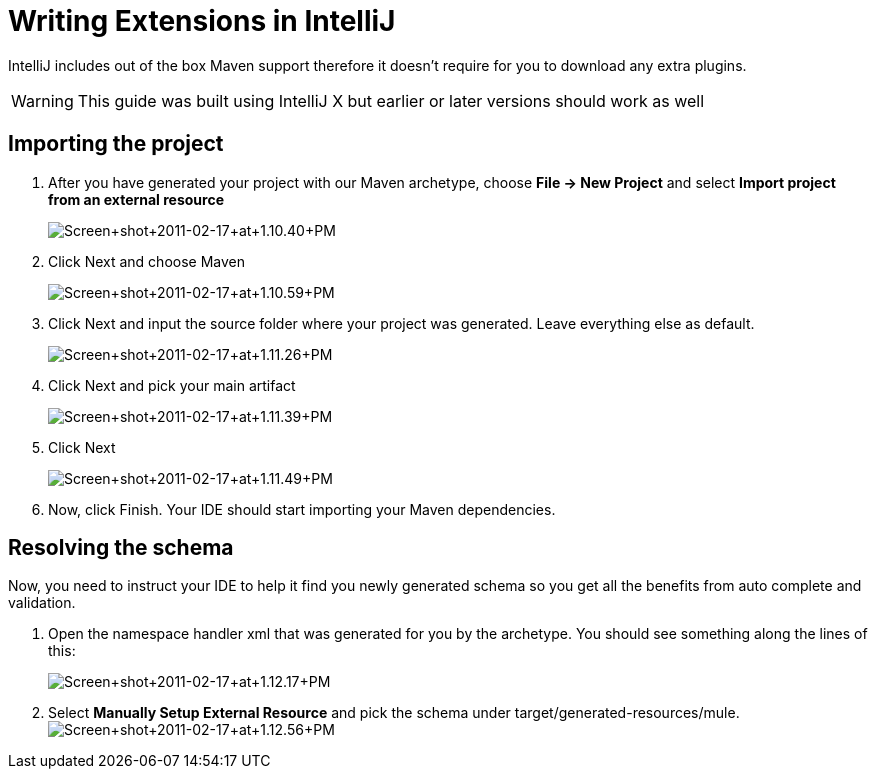= Writing Extensions in IntelliJ

IntelliJ includes out of the box Maven support therefore it doesn't require for you to download any extra plugins.

[WARNING]
This guide was built using IntelliJ X but earlier or later versions should work as well

== Importing the project

. After you have generated your project with our Maven archetype, choose *File -> New Project* and select *Import project from an external resource*
+
image:Screen+shot+2011-02-17+at+1.10.40+PM.png[Screen+shot+2011-02-17+at+1.10.40+PM]

. Click Next and choose Maven
+
image:Screen+shot+2011-02-17+at+1.10.59+PM.png[Screen+shot+2011-02-17+at+1.10.59+PM]
+

. Click Next and input the source folder where your project was generated. Leave everything else as default.
+
image:Screen+shot+2011-02-17+at+1.11.26+PM.png[Screen+shot+2011-02-17+at+1.11.26+PM]
+

. Click Next and pick your main artifact 
+
image:Screen+shot+2011-02-17+at+1.11.39+PM.png[Screen+shot+2011-02-17+at+1.11.39+PM]
+

. Click Next +

+
image:Screen+shot+2011-02-17+at+1.11.49+PM.png[Screen+shot+2011-02-17+at+1.11.49+PM]
+

. Now, click Finish. Your IDE should start importing your Maven dependencies.

== Resolving the schema

Now, you need to instruct your IDE to help it find you newly generated schema so you get all the benefits from auto complete and validation.

. Open the namespace handler xml that was generated for you by the archetype. You should see something along the lines of this:
+
image:Screen+shot+2011-02-17+at+1.12.17+PM.png[Screen+shot+2011-02-17+at+1.12.17+PM]
+

. Select *Manually Setup External Resource* and pick the schema under target/generated-resources/mule.image:Screen+shot+2011-02-17+at+1.12.56+PM.png[Screen+shot+2011-02-17+at+1.12.56+PM] +
